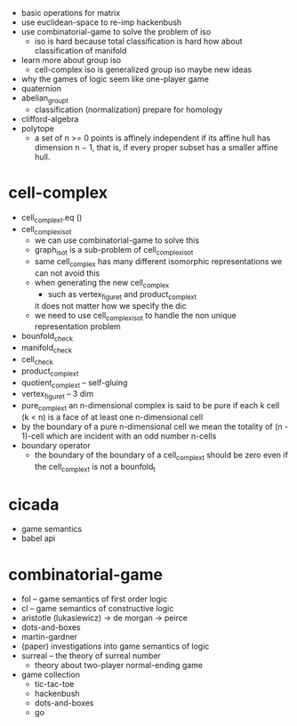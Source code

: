 - basic operations for matrix
- use euclidean-space to re-imp hackenbush
- use combinatorial-game to solve the problem of iso
  - iso is hard because total classification is hard
    how about classification of manifold
- learn more about group iso
  - cell-complex iso is generalized group iso
    maybe new ideas
- why the games of logic seem like one-player game
- quaternion
- abelian_group_t
  - classification (normalization)
    prepare for homology
- clifford-algebra
- polytope
  - a set of n >= 0 points is affinely independent
    if its affine hull has dimension n − 1,
    that is, if every proper subset has a smaller affine hull.
* cell-complex
- cell_complex_t.eq ()
- cell_complex_iso_t
  - we can use combinatorial-game to solve this
  - graph_iso_t is a sub-problem of cell_complex_iso_t
  - same cell_complex has many different isomorphic representations
    we can not avoid this
  - when generating the new cell_complex
    - such as vertex_figure_t and product_complex_t
    it does not matter how we specify the dic
  - we need to use cell_complex_iso_t to handle the non unique representation problem
- bounfold_check
- manifold_check
- cell_check
- product_complex_t
- quotient_complex_t -- self-gluing
- vertex_figure_t -- 3 dim
- pure_complex_t
  an n-dimensional complex is said to be pure
  if each k cell (k < n) is a face of at least one n-dimensional cell
- by the boundary of a pure n-dimensional cell
  we mean the totality of (n - 1)-cell
  which are incident with an odd number n-cells
- boundary operator
  - the boundary of the boundary of a cell_complex_t should be zero
    even if the cell_complex_t is not a bounfold_t
* cicada
- game semantics
- babel api
* combinatorial-game
- fol -- game semantics of first order logic
- cl -- game semantics of constructive logic
- aristotle (lukasiewicz) -> de morgan -> peirce
- dots-and-boxes
- martin-gardner
- (paper) investigations into game semantics of logic
- surreal -- the theory of surreal number
  - theory about two-player normal-ending game
- game collection
  - tic-tac-toe
  - hackenbush
  - dots-and-boxes
  - go
